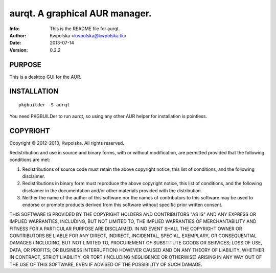 ================================
aurqt.  A graphical AUR manager.
================================
:Info: This is the README file for aurqt.
:Author: Kwpolska <kwpolska@kwpolska.tk>
:Date: 2013-07-14
:Version: 0.2.2

.. index: README

PURPOSE
-------
This is a desktop GUI for the AUR.

INSTALLATION
------------

::

    pkgbuilder -S aurqt

You need PKGBUILDer to run aurqt, so using any other AUR helper for
installation is pointless.

COPYRIGHT
---------
Copyright © 2012-2013, Kwpolska.
All rights reserved.

Redistribution and use in source and binary forms, with or without
modification, are permitted provided that the following conditions are
met:

1. Redistributions of source code must retain the above copyright
   notice, this list of conditions, and the following disclaimer.

2. Redistributions in binary form must reproduce the above copyright
   notice, this list of conditions, and the following disclaimer in the
   documentation and/or other materials provided with the distribution.

3. Neither the name of the author of this software nor the names of
   contributors to this software may be used to endorse or promote
   products derived from this software without specific prior written
   consent.

THIS SOFTWARE IS PROVIDED BY THE COPYRIGHT HOLDERS AND CONTRIBUTORS
"AS IS" AND ANY EXPRESS OR IMPLIED WARRANTIES, INCLUDING, BUT NOT
LIMITED TO, THE IMPLIED WARRANTIES OF MERCHANTABILITY AND FITNESS FOR
A PARTICULAR PURPOSE ARE DISCLAIMED.  IN NO EVENT SHALL THE COPYRIGHT
OWNER OR CONTRIBUTORS BE LIABLE FOR ANY DIRECT, INDIRECT, INCIDENTAL,
SPECIAL, EXEMPLARY, OR CONSEQUENTIAL DAMAGES (INCLUDING, BUT NOT
LIMITED TO, PROCUREMENT OF SUBSTITUTE GOODS OR SERVICES; LOSS OF USE,
DATA, OR PROFITS; OR BUSINESS INTERRUPTION) HOWEVER CAUSED AND ON ANY
THEORY OF LIABILITY, WHETHER IN CONTRACT, STRICT LIABILITY, OR TORT
(INCLUDING NEGLIGENCE OR OTHERWISE) ARISING IN ANY WAY OUT OF THE USE
OF THIS SOFTWARE, EVEN IF ADVISED OF THE POSSIBILITY OF SUCH DAMAGE.
